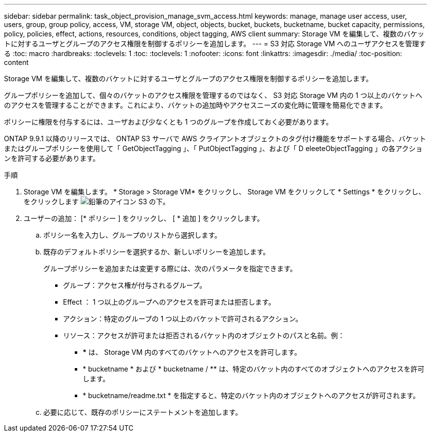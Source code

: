 ---
sidebar: sidebar 
permalink: task_object_provision_manage_svm_access.html 
keywords: manage, manage user access, user, users, group, group policy, access, VM, storage VM, object, objects, bucket, buckets, bucketname, bucket capacity, permissions, policy, policies, effect, actions, resources, conditions, object tagging, AWS client 
summary: Storage VM を編集して、複数のバケットに対するユーザとグループのアクセス権限を制御するポリシーを追加します。 
---
= S3 対応 Storage VM へのユーザアクセスを管理する
:toc: macro
:hardbreaks:
:toclevels: 1
:toc: 
:toclevels: 1
:nofooter: 
:icons: font
:linkattrs: 
:imagesdir: ./media/
:toc-position: content


[role="lead"]
Storage VM を編集して、複数のバケットに対するユーザとグループのアクセス権限を制御するポリシーを追加します。

グループポリシーを追加して、個々のバケットのアクセス権限を管理するのではなく、 S3 対応 Storage VM 内の 1 つ以上のバケットへのアクセスを管理することができます。これにより、バケットの追加時やアクセスニーズの変化時に管理を簡易化できます。

ポリシーに権限を付与するには、ユーザおよび少なくとも 1 つのグループを作成しておく必要があります。

ONTAP 9.9.1 以降のリリースでは、 ONTAP S3 サーバで AWS クライアントオブジェクトのタグ付け機能をサポートする場合、バケットまたはグループポリシーを使用して「 GetObjectTagging 」、「 PutObjectTagging 」、および「 D eleeteObjectTagging 」の各アクションを許可する必要があります。

.手順
. Storage VM を編集します。 * Storage > Storage VM* をクリックし、 Storage VM をクリックして * Settings * をクリックし、をクリックします image:icon_pencil.gif["鉛筆のアイコン"] S3 の下。
. ユーザーの追加： [* ポリシー ] をクリックし、 [ * 追加 ] をクリックします。
+
.. ポリシー名を入力し、グループのリストから選択します。
.. 既存のデフォルトポリシーを選択するか、新しいポリシーを追加します。
+
グループポリシーを追加または変更する際には、次のパラメータを指定できます。

+
*** グループ：アクセス権が付与されるグループ。
*** Effect ： 1 つ以上のグループへのアクセスを許可または拒否します。
*** アクション：特定のグループの 1 つ以上のバケットで許可されるアクション。
*** リソース：アクセスが許可または拒否されるバケット内のオブジェクトのパスと名前。例：
+
**** *** は、 Storage VM 内のすべてのバケットへのアクセスを許可します。
**** * bucketname * および * bucketname / ** は、特定のバケット内のすべてのオブジェクトへのアクセスを許可します。
**** * bucketname/readme.txt * を指定すると、特定のバケット内のオブジェクトへのアクセスが許可されます。




.. 必要に応じて、既存のポリシーにステートメントを追加します。



